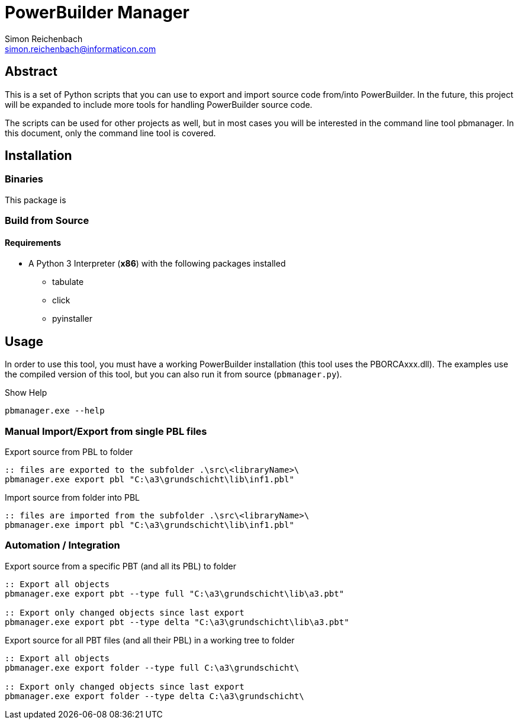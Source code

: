 
= PowerBuilder Manager
Simon Reichenbach <simon.reichenbach@informaticon.com>

== Abstract
This is a set of Python scripts that you can use to export and import source code from/into PowerBuilder.
In the future, this project will be expanded to include more tools for handling PowerBuilder source code.

The scripts can be used for other projects as well, but in most cases you will be interested in the command line tool pbmanager.
In this document, only the command line tool is covered.

== Installation

=== Binaries
This package is 

=== Build from Source

==== Requirements
* A Python 3 Interpreter (**x86**) with the following packages installed
** tabulate
** click
** pyinstaller

== Usage
In order to use this tool, you must have a working PowerBuilder installation (this tool uses the PBORCAxxx.dll).
The examples use the compiled version of this tool, but you can also run it from source (`pbmanager.py`).

.Show Help
[source,batch]
----
pbmanager.exe --help
----

=== Manual Import/Export from single PBL files

.Export source from PBL to folder
[source,batch]
----
:: files are exported to the subfolder .\src\<libraryName>\
pbmanager.exe export pbl "C:\a3\grundschicht\lib\inf1.pbl"
----

.Import source from folder into PBL
[source,batch]
----
:: files are imported from the subfolder .\src\<libraryName>\
pbmanager.exe import pbl "C:\a3\grundschicht\lib\inf1.pbl"
----

=== Automation / Integration

.Export source from a specific PBT (and all its PBL) to folder
[source,batch]
----
:: Export all objects
pbmanager.exe export pbt --type full "C:\a3\grundschicht\lib\a3.pbt"

:: Export only changed objects since last export
pbmanager.exe export pbt --type delta "C:\a3\grundschicht\lib\a3.pbt"
----

.Export source for all PBT files (and all their PBL) in a working tree to folder
[source,batch]
----
:: Export all objects
pbmanager.exe export folder --type full C:\a3\grundschicht\

:: Export only changed objects since last export
pbmanager.exe export folder --type delta C:\a3\grundschicht\
----
